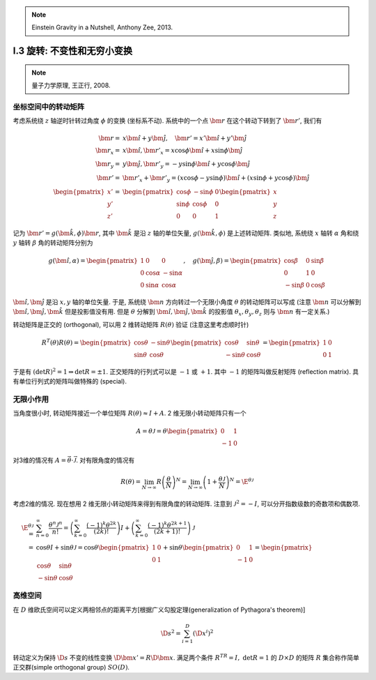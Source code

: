 
.. only:: html

    .. math::
        \renewenvironment{equation*}
        {\begin{equation}\begin{aligned}}
        {\end{aligned}\end{equation}}
        \renewcommand{\gg}{>\!\!>}
        \renewcommand{\ll}{<\!\!<}
        \newcommand{\I}{\mathrm{i}}
        \newcommand{\D}{\mathrm{d}}
        \newcommand{\dt}{\frac{\D}{\D t}}
        \newcommand{\E}{\mathrm{e}}
        \renewcommand{\bm}{\mathbf}

.. note::
    Einstein Gravity in a Nutshell, Anthony Zee, 2013.

I.3 旋转: 不变性和无穷小变换
----------------------------


.. note::
    量子力学原理, 王正行, 2008.

坐标空间中的转动矩阵
^^^^^^^^^^^^^^^^^^^^

考虑系统绕 :math:`z` 轴逆时针转过角度 :math:`\phi` 的变换 (坐标系不动). 系统中的一个点 :math:`\bm{r}` 在这个转动下转到了 :math:`\bm{r}'`, 我们有

.. math::
    \bm{r} =&\ x \hat{\bm{i}} + y \hat{\bm{j}}, \quad \bm{r}' = x' \hat{\bm{i}} + y' \hat{\bm{j}} \\
    \bm{r}_x = &\ x \hat{\bm{i}}, \bm{r}'_x = x\cos\phi \hat{\bm{i}} + x\sin\phi \hat{\bm{j}} \\
    \bm{r}_y = &\ y \hat{\bm{j}}, \bm{r}'_y = -y\sin\phi \hat{\bm{i}} + y\cos\phi \hat{\bm{j}} \\
    \bm{r}' =&\ \bm{r}'_x + \bm{r}'_y = (x\cos\phi -y\sin\phi) \hat{\bm{i}} + (x\sin\phi + y\cos\phi) \hat{\bm{j}}  \\
    \begin{pmatrix}x'\\y'\\z'\end{pmatrix} =&\ \begin{pmatrix} \cos\phi & -\sin\phi & 0\\
        \sin\phi & \cos \phi & 0 \\ 0 & 0 & 1 \end{pmatrix} \begin{pmatrix}x\\y\\z\end{pmatrix}

.. tikz::
    \draw[->] (-0.5, 0) -- (3.7, 0) node[above] {$x$};
    \draw[->] (0, -0.5) -- (0, 3.7) node[above] {$y$};
    \node at (-0.25, -0.25) {$O$};
    \draw[->,line width=1pt] (0, 0) -- (2.8, 1.3);
    \draw[->,line width=1pt] (0, 0) -- (1.54, 2.67);
    \draw[->,line width=0.5pt] (0, 0) -- (2.8, 0) node[right] {$\bm{r}_x$};
    \draw[->,line width=0.5pt] (0, 0) -- (0, 1.3) node[right] {$\bm{r}_y$};
    \draw[->,line width=0.5pt] (0, 0) -- (2.29, 1.61) node[right] {$\bm{r}'_x$};
    \draw[->,line width=0.5pt] (0, 0) -- (-0.75, 1.06) node[right] {$\bm{r}'_y$};
    \fill (2.8, 1.3) circle (0.05) node[right] {$\bm{r}$};
    \fill (1.54, 2.67) circle (0.05) node[right] {$\bm{r}'$};
    \draw[dashed] (0.0, 1.3) -- (2.8, 1.3) -- (2.8, 0.0);
    \draw[dashed] (-0.75, 1.06) -- (1.54, 2.67) -- (2.29, 1.61);
    \node at (0.4, 0.15) {$\phi$};
    \node at (-0.15, 0.4) {$\phi$};

记为 :math:`\bm{r}' = g(\hat{\bm{k}}, \phi) \bm{r}`, 其中 :math:`\hat{\bm{k}}` 是沿 :math:`z` 轴的单位矢量, :math:`g(\hat{\bm{k}}, \phi)` 是上述转动矩阵. 类似地, 系统绕 :math:`x` 轴转 :math:`\alpha` 角和绕 :math:`y` 轴转 :math:`\beta` 角的转动矩阵分别为

.. math::
    g(\hat{\bm{i}},\alpha) = \begin{pmatrix} 1 & 0 & 0 \\ 0 & \cos\alpha & -\sin\alpha \\
        0 & \sin\alpha & \cos \alpha \end{pmatrix},\quad
    g(\hat{\bm{j}},\beta) = \begin{pmatrix} \cos\beta & 0 & \sin\beta \\ 0 & 1 & 0\\
        -\sin\beta & 0 & \cos \beta \end{pmatrix}

:math:`\hat{\bm{i}}, \hat{\bm{j}}` 是沿 :math:`x, y` 轴的单位矢量. 于是, 系统绕 :math:`\bm{n}` 方向转过一个无限小角度 :math:`\theta` 的转动矩阵可以写成 (注意 :math:`\bm{n}` 可以分解到 :math:`\hat{\bm{i}}, \hat{\bm{j}}, \hat{\bm{k}}` 但是投影值没有用. 但是 :math:`\theta` 分解到 :math:`\hat{\bm{i}}, \hat{\bm{j}}, \hat{\bm{k}}` 的投影值 :math:`\theta_x, \theta_y, \theta_z` 则与 :math:`\bm{n}` 有一定关系.)

.. math::
    g(\bm{n},\theta) =&\ g(\hat{\bm{i}},\theta_x)g(\hat{\bm{j}},\theta_y)g(\hat{\bm{k}}, \theta_z)
        \approx \begin{pmatrix} 1 & 0 & 0 \\ 0 & 1 & -\theta_x \\ 0 & \theta_x & 1 \end{pmatrix}
            \begin{pmatrix} 1 & 0 & \theta_y \\ 0 & 1 & 0 \\ -\theta_y & 0 & 1 \end{pmatrix}
            \begin{pmatrix} 1 & -\theta_z & 0 \\ \theta_z & 1 & 0 \\ 0 & 0 & 1 \end{pmatrix} \\
        \approx&\ \begin{pmatrix} 1 & 0 & \theta_y \\ 0 & 1 & -\theta_x \\ -\theta_y & \theta_x & 1
            \end{pmatrix} \begin{pmatrix} 1 & -\theta_z & 0 \\ \theta_z & 1 & 0 \\ 0 & 0 & 1 \end{pmatrix} 
        \approx \begin{pmatrix} 1 & -\theta_z & \theta_y \\ \theta_z & 1 & -\theta_x \\ -\theta_y & \theta_x &    1 \end{pmatrix}
    :label: infinitesimal-rotation

转动矩阵是正交的 (orthogonal), 可以用 2 维转动矩阵 :math:`R(\theta)` 验证 (注意这里考虑顺时针)

.. math:: R^T(\theta)R(\theta) = \begin{pmatrix} \cos\theta & -\sin\theta \\ \sin\theta & \cos\theta \end{pmatrix}
    \begin{pmatrix} \cos\theta & \sin\theta \\ -\sin\theta & \cos\theta \end{pmatrix} = 
    \begin{pmatrix} 1 & 0 \\ 0 & 1 \end{pmatrix}
 
于是有 :math:`(\det R)^2 = 1 \Rightarrow \det R = \pm 1`. 正交矩阵的行列式可以是 :math:`-1` 或 :math:`+1`. 其中 :math:`-1` 的矩阵叫做反射矩阵 (reflection matrix). 具有单位行列式的矩阵叫做特殊的 (special).

无限小作用
^^^^^^^^^^

当角度很小时, 转动矩阵接近一个单位矩阵 :math:`R(\theta) \approx I+A`. 2 维无限小转动矩阵只有一个

.. math:: A = \theta\mathscr{J} = \theta\begin{pmatrix} 0 & 1 \\ -1 & 0 \end{pmatrix}

对3维的情况有 :math:`A = \vec{\theta}\cdot \vec{\mathscr{J}}`. 对有限角度的情况有

.. math:: R(\theta) = \lim_{N\to \infty} R\left(\frac{\theta}{N} \right)^N = \lim_{N\to\infty}
    \left( 1+\frac{\theta\mathscr{J}}{N} \right)^N = \E^{\theta \mathscr{J}}

考虑2维的情况. 现在想用 2 维无限小转动矩阵来得到有限角度的转动矩阵. 注意到 :math:`\mathscr{J}^2 = -I`, 可以分开指数级数的奇数项和偶数项.

.. math:: \E^{\theta\mathscr{J}} =&\ \sum_{n=0}^\infty \frac{\theta^n\mathscr{J}^n}{n!}
    =\left( \sum_{k=0}^\infty \frac{(-1)^k\theta^{2k}}{(2k)!} \right)I 
    + \left( \sum_{k=0}^\infty \frac{(-1)^k\theta^{2k + 1}}{(2k + 1)!} \right)\mathscr{J} \\
    =&\ \cos\theta I + \sin \theta \mathscr{J} = \cos \theta \begin{pmatrix} 1 & 0 \\ 0 & 1 \end{pmatrix}
        + \sin\theta \begin{pmatrix} 0 & 1 \\ -1 & 0 \end{pmatrix} = \begin{pmatrix} \cos\theta & \sin\theta \\ -\sin\theta & \cos\theta \end{pmatrix}

高维空间
^^^^^^^^

在 :math:`D` 维欧氏空间可以定义两相邻点的距离平方[根据广义勾股定理(generalization of Pythagora's theorem)]

.. math:: \D s^2 = \sum_{i=1}^D \left( \D x^i \right)^2

转动定义为保持 :math:`\D s` 不变的线性变换 :math:`\D \bm{x}' = R\D \bm{x}`. 满足两个条件 :math:`R^TR=I, \ \det R = 1` 的 :math:`D\times D` 的矩阵 :math:`R` 集合称作简单正交群(simple orthogonal group) :math:`SO(D)`.